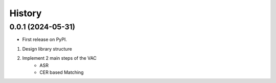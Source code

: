 =======
History
=======

0.0.1 (2024-05-31)
------------------

* First release on PyPI.

1. Design library structure
2. Implement 2 main steps of the VAC
    - ASR
    - CER based Matching
